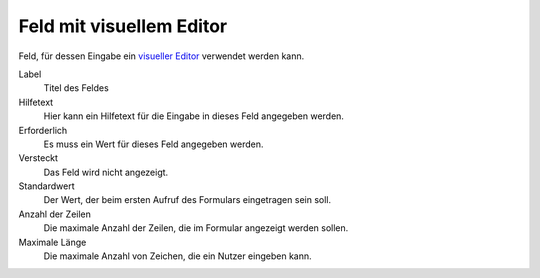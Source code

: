 =========================
Feld mit visuellem Editor
=========================

Feld, für dessen Eingabe ein `visueller Editor`_ verwendet werden kann.

.. _`visueller Editor`: ../../../visueller-editor-tinymce

Label
  Titel des Feldes
Hilfetext
  Hier kann ein Hilfetext für die Eingabe in dieses Feld angegeben werden.
Erforderlich
  Es muss ein Wert für dieses Feld angegeben werden.
Versteckt
  Das Feld wird nicht angezeigt.
Standardwert
  Der Wert, der beim ersten Aufruf des Formulars eingetragen sein soll.
Anzahl der Zeilen
  Die maximale Anzahl der Zeilen, die im Formular angezeigt werden sollen.
Maximale Länge
  Die maximale Anzahl von Zeichen, die ein Nutzer eingeben kann.

